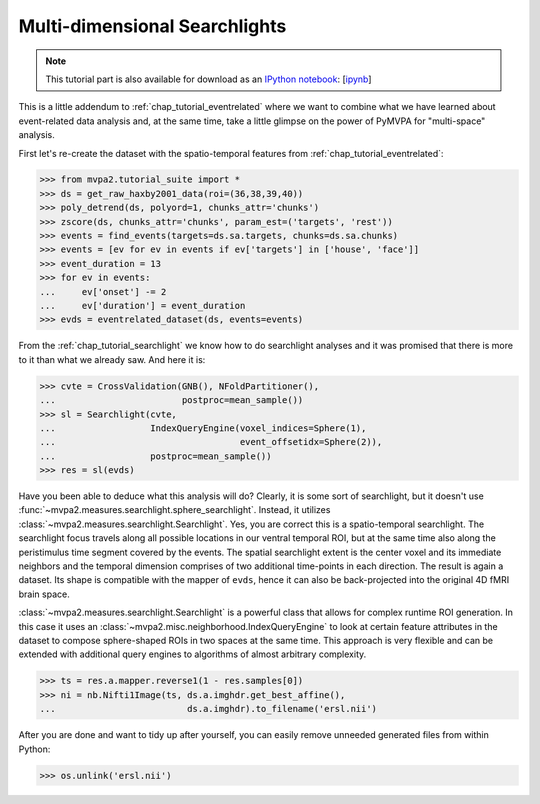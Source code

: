 .. -*- mode: rst; fill-column: 78; indent-tabs-mode: nil -*-
.. vi: set ft=rst sts=4 ts=4 sw=4 et tw=79:
  ### ### ### ### ### ### ### ### ### ### ### ### ### ### ### ### ### ### ###
  #
  #   See COPYING file distributed along with the PyMVPA package for the
  #   copyright and license terms.
  #
  ### ### ### ### ### ### ### ### ### ### ### ### ### ### ### ### ### ### ###

.. index:: Tutorial, event-related fMRI, searchlight
.. _chap_tutorial_eventrelated_searchlight:

********************************
 Multi-dimensional Searchlights
********************************

.. note::

  This tutorial part is also available for download as an `IPython notebook
  <http://ipython.org/ipython-doc/dev/interactive/htmlnotebook.html>`_:
  [`ipynb <notebooks/tutorial_eventrelatedi_searchlight.ipynb>`_]

This is a little addendum to :ref:`chap_tutorial_eventrelated` where we want to
combine what we have learned about event-related data analysis and, at the same
time, take a little glimpse on the power of PyMVPA for "multi-space" analysis.

First let's re-create the dataset with the spatio-temporal features from
:ref:`chap_tutorial_eventrelated`:

>>> from mvpa2.tutorial_suite import *
>>> ds = get_raw_haxby2001_data(roi=(36,38,39,40))
>>> poly_detrend(ds, polyord=1, chunks_attr='chunks')
>>> zscore(ds, chunks_attr='chunks', param_est=('targets', 'rest'))
>>> events = find_events(targets=ds.sa.targets, chunks=ds.sa.chunks)
>>> events = [ev for ev in events if ev['targets'] in ['house', 'face']]
>>> event_duration = 13
>>> for ev in events:
...     ev['onset'] -= 2
...     ev['duration'] = event_duration
>>> evds = eventrelated_dataset(ds, events=events)

From the :ref:`chap_tutorial_searchlight` we know how to do searchlight
analyses and it was promised that there is more to it than what we already saw.
And here it is:

>>> cvte = CrossValidation(GNB(), NFoldPartitioner(),
...                        postproc=mean_sample())
>>> sl = Searchlight(cvte,
...                  IndexQueryEngine(voxel_indices=Sphere(1),
...                                   event_offsetidx=Sphere(2)),
...                  postproc=mean_sample())
>>> res = sl(evds)

Have you been able to deduce what this analysis will do? Clearly, it is some
sort of searchlight, but it doesn't use
:func:`~mvpa2.measures.searchlight.sphere_searchlight`. Instead, it utilizes
:class:`~mvpa2.measures.searchlight.Searchlight`. Yes, you are correct this is
a spatio-temporal searchlight. The searchlight focus travels along all possible
locations in our ventral temporal ROI, but at the same time also along the
peristimulus time segment covered by the events. The spatial searchlight extent
is the center voxel and its immediate neighbors and the temporal dimension
comprises of two additional time-points in each direction. The result is again
a dataset. Its shape is compatible with the mapper of ``evds``, hence it can
also be back-projected into the original 4D fMRI brain space.

:class:`~mvpa2.measures.searchlight.Searchlight` is a powerful class that
allows for complex runtime ROI generation. In this case it uses an
:class:`~mvpa2.misc.neighborhood.IndexQueryEngine` to look at certain
feature attributes in the dataset to compose sphere-shaped ROIs in two
spaces at the same time. This approach is very flexible and can be
extended with additional query engines to algorithms of almost arbitrary
complexity.

.. there is something that prevents us from mapping the whole dataset

>>> ts = res.a.mapper.reverse1(1 - res.samples[0])
>>> ni = nb.Nifti1Image(ts, ds.a.imghdr.get_best_affine(),
...                         ds.a.imghdr).to_filename('ersl.nii')

.. We need to remove generated files so daily tests pass

After you are done and want to tidy up after yourself, you can easily remove
unneeded generated files from within Python:

>>> os.unlink('ersl.nii')
